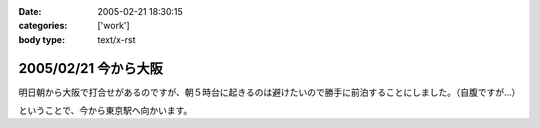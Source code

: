 :date: 2005-02-21 18:30:15
:categories: ['work']
:body type: text/x-rst

=====================
2005/02/21 今から大阪
=====================

明日朝から大阪で打合せがあるのですが、朝５時台に起きるのは避けたいので勝手に前泊することにしました。（自腹ですが...）

ということで、今から東京駅へ向かいます。



.. :extend type: text/plain
.. :extend:
